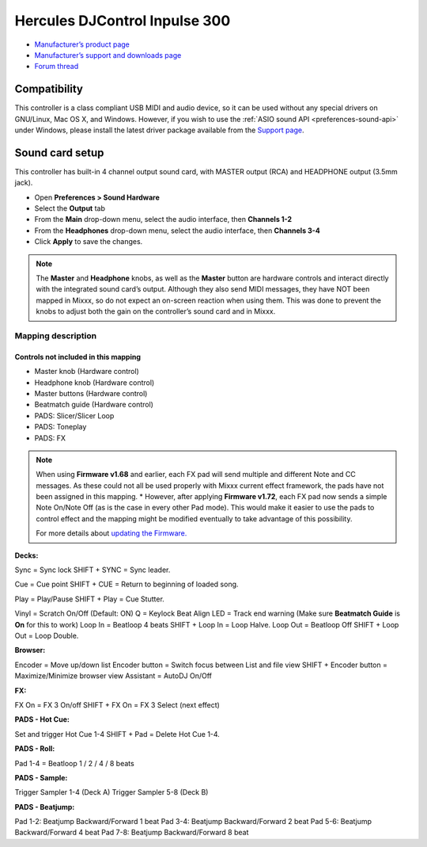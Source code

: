 Hercules DJControl Inpulse 300
==============================

-  `Manufacturer’s product page <https://www.hercules.com/en-us/product/djcontrolinpulse300//>`__
-  `Manufacturer’s support and downloads page <https://support.hercules.com/en/product/djcontrolinpulse300-en//>`__
-  `Forum thread <https://mixxx.discourse.group/t/hercules-djcontrol-inpulse-300/17854/>`__

.. versionadded:: 2.2.4

Compatibility
-------------

This controller is a class compliant USB MIDI and audio device, so it
can be used without any special drivers on GNU/Linux, Mac OS X, and
Windows. However, if you wish to use the :ref:`ASIO sound API <preferences-sound-api>`
under Windows, please install the latest driver package available from
the `Support
page <https://support.hercules.com/en/product/djcontrolinpulse300-en//>`__.

Sound card setup
----------------

This controller has built-in 4 channel output sound card, with MASTER
output (RCA) and HEADPHONE output (3.5mm jack).

-  Open **Preferences > Sound Hardware**
-  Select the **Output** tab
-  From the **Main** drop-down menu, select the audio interface, then
   **Channels 1-2**
-  From the **Headphones** drop-down menu, select the audio interface,
   then **Channels 3-4**
-  Click **Apply** to save the changes.

.. seealso::
   The :ref:`example setups section <setup-laptop-and-external-card>` provides more details about the audio configuration in Mixxx.

.. note::
   The **Master** and **Headphone** knobs, as well as the
   **Master** button are hardware controls and interact directly with the
   integrated sound card’s output. Although they also send MIDI messages,
   they have NOT been mapped in Mixxx, so do not expect an on-screen
   reaction when using them. This was done to prevent the knobs to adjust
   both the gain on the controller’s sound card and in Mixxx.

Mapping description
~~~~~~~~~~~~~~~~~~~

Controls not included in this mapping
^^^^^^^^^^^^^^^^^^^^^^^^^^^^^^^^^^^^^

-  Master knob (Hardware control)
-  Headphone knob (Hardware control)
-  Master buttons (Hardware control)
-  Beatmatch guide (Hardware control)
-  PADS: Slicer/Slicer Loop
-  PADS: Toneplay
-  PADS: FX

.. note::
   When using **Firmware v1.68** and earlier, each FX pad will
   send multiple and different Note and CC messages. As these could not all
   be used properly with Mixxx current effect framework, the pads have not
   been assigned in this mapping. \* However, after applying **Firmware
   v1.72**, each FX pad now sends a simple Note On/Note Off (as is the case
   in every other Pad mode). This would make it easier to use the pads to
   control effect and the mapping might be modified eventually to take
   advantage of this possibility.

   For more details about `updating the
   Firmware. <https://www.djuced.com/change-your-pad-fx-on-hercules-djcontrol-inpulse-firmware-update-guide>`__

**Decks:**

Sync = Sync lock SHIFT + SYNC = Sync leader.

Cue = Cue point SHIFT + CUE = Return to beginning of loaded song.

Play = Play/Pause SHIFT + Play = Cue Stutter.

Vinyl = Scratch On/Off (Default: ON) Q = Keylock Beat Align LED = Track
end warning (Make sure **Beatmatch Guide** is **On** for this to work)
Loop In = Beatloop 4 beats SHIFT + Loop In = Loop Halve. Loop Out =
Beatloop Off SHIFT + Loop Out = Loop Double.

**Browser:**

Encoder = Move up/down list Encoder button = Switch focus between List
and file view SHIFT + Encoder button = Maximize/Minimize browser view
Assistant = AutoDJ On/Off

**FX:**

FX On = FX 3 On/off SHIFT + FX On = FX 3 Select (next effect)

**PADS - Hot Cue:**

Set and trigger Hot Cue 1-4 SHIFT + Pad = Delete Hot Cue 1-4.

**PADS - Roll:**

Pad 1-4 = Beatloop 1 / 2 / 4 / 8 beats

**PADS - Sample:**

Trigger Sampler 1-4 (Deck A) Trigger Sampler 5-8 (Deck B)

**PADS - Beatjump:**

Pad 1-2: Beatjump Backward/Forward 1 beat Pad 3-4: Beatjump
Backward/Forward 2 beat Pad 5-6: Beatjump Backward/Forward 4 beat Pad
7-8: Beatjump Backward/Forward 8 beat
